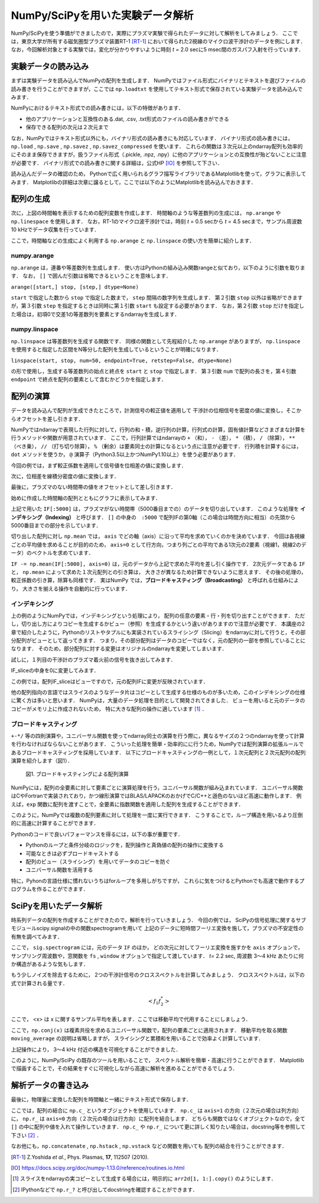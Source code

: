 NumPy/SciPyを用いた実験データ解析
==================================
NumPy/SciPyを使う準備ができましたので，実際にプラズマ実験で得られたデータに対して解析をしてみましょう．
ここでは，東京大学が所有する磁気圏型プラズマ装置RT-1 [RT-1]_ において得られた2視線のマイクロ波干渉計のデータを例にします．
なお，今回解析対象とする実験では，変化が分かりやすいように時刻 *t =* 2.0 secに5 msec間のガスパフ入射を行っています．

実験データの読み込み
^^^^^^^^^^^^^^^^^^^^^^^^^^^^^^^^^^
まずは実験データを読み込んでNumPyの配列を生成します．
NumPyではファイル形式にバイナリとテキストを選びファイルの読み書きを行うことができますが，ここでは ``np.loadtxt`` を使用してテキスト形式で保存されている実験データを読み込んでみます．

.. ipython:: python

    IF = np.loadtxt("data/IF_20170608_74_raw.txt", delimiter=',')

NumPyにおけるテキスト形式での読み書きには，以下の特徴があります．

* 他のアプリケーションと互換性のある.dat, .csv, .txt形式のファイルの読み書きができる
* 保存できる配列の次元は２次元まで

なお，NumPyではテキスト形式以外にも，バイナリ形式の読み書きにも対応しています．
バイナリ形式の読み書きには， ``np.load`` ,  ``np.save`` ,  ``np.savez`` ,  ``np.savez_compressed`` を使います．
これらの関数は３次元以上のndarray配列も効率的にそのまま保存できますが，扱うファイル形式（.pickle, .npz, .npy）に他のアプリケーションとの互換性が殆どないことに注意が必要です．
バイナリ形式での読み書きに関する詳細は，公式HP [IO]_ を参照して下さい．

読み込んだデータの確認のため，
Pythonで広く用いられるグラフ描写ライブラリであるMatplotlibを使って，グラフに表示してみます．
Matplotlibの詳細は次章に譲るとして，ここでは以下のようにMatplotlibを読み込んでおきます．

.. ipython:: python

    import matplotlib.pyplot as plt
    @savefig numpy_scipy_IF.png width=4in
    plt.plot(IF)


配列の生成
^^^^^^^^^^^^^^^^^^^^^^^^^^^^^^^^^^
次に，上図の時間軸を表示するための配列変数を作成します．
時間軸のような等差数列の生成には， ``np.arange`` や ``np.linespace`` を使用します．
なお，RT-1のマイクロ波干渉計では，時刻 *t =* 0.5 secから *t =* 4.5 secまで，サンプル周波数10 kHzでデータ収集を行っています．

.. ipython:: python

    sampling_time = 1.0e-4
    delay = 0.5
    time = np.arange(len(IF)) * sampling_time + delay

ここで，時間軸などの生成によく利用する ``np.arange`` と ``np.linspace`` の使い方を簡単に紹介します．

numpy.arange
------------------------
``np.arange`` は，連番や等差数列を生成します．
使い方はPythonの組み込み関数rangeと似ており，以下のように引数を取ります．
なお， ``[]`` で囲んだ引数は省略できるということを意味します．

``arange([start,] stop, [step,] dtype=None)``

``start`` で指定した数から ``stop`` で指定した数まで， ``step`` 間隔の数字列を生成します．
第２引数 ``stop`` 以外は省略ができますが，第３引数 ``step`` を指定するときは同時に第１引数 ``start`` も設定する必要があります．
なお，第２引数 ``stop`` だけを指定した場合は，初項0で交差1の等差数列を要素とするndarrayを生成します．

numpy.linspace
------------------------
``np.linspace`` は等差数列を生成する関数です．
同様の関数として先程紹介した ``np.arange`` がありますが， ``np.linspace`` を使用すると指定した区間をN等分した配列を生成しているということが明確になります．

``linspace(start, stop, num=50, endpoint=True, retstep=False, dtype=None)``

の形で使用し，生成する等差数列の始点と終点を ``start`` と ``stop`` で指定します．
第３引数 ``num`` で配列の長さを，第４引数 ``endpoint`` で終点を配列の要素として含むかどうかを指定します．

配列の演算
^^^^^^^^^^^^^^^^^^^^^^^^^^^^^^^^^^
データを読み込んで配列が生成できたところで，計測信号の較正値を適用して
干渉計の位相信号を密度の値に変換し，そこからオフセットを差し引きます．

NumPyではndarrayで表現した行列に対して，行列の和・積，逆行列の計算，行列式の計算，固有値計算などさまざまな計算を行うメソッドや関数が用意されています．
ここで，行列計算ではndarrayの ``+`` （和）， ``-`` （差）， ``*`` （積）， ``/`` （除算）， ``**`` （べき乗）， ``//`` （打ち切り除算）， ``%`` （剰余）は要素同士の計算になるという点に注意が必要です．
行列積を計算するには， ``dot`` メソッドを使うか， ``@`` 演算子（Python3.5以上かつNumPy1.10以上）を使う必要があります．

今回の例では，まず較正係数を適用して信号値を位相差の値に変換します．

.. ipython:: python

    a1 = -0.005
    a2 = 0.000
    b1 = 0.135
    b2 = 0.300

    IF[:, 0] = np.arcsin((IF[:, 0]-a1)/b1)*180/np.pi
    IF[:, 1] = np.arcsin((IF[:, 1]-a2)/b2)*180/np.pi

次に，位相差を線積分密度の値に変換します．

.. ipython:: python

    IF = IF*5.58/360

最後に，プラズマのない時間帯の値をオフセットとして差し引きます．

.. ipython:: python

    IF -= np.mean(IF[:5000], axis=0)

始めに作成した時間軸の配列とともにグラフに表示してみます．

.. ipython:: python

    plt.plot(time, IF[:, 0]);
    plt.plot(time, IF[:, 1]);
    plt.xlim(1.0, 3.0);
    plt.ylim(0.0, 2.0);
    plt.xlabel('Time [sec]');
    @savefig numpy_scipy_IF.png width=4in
    plt.ylabel('$\mathbf{n_eL [10^{17}m^{-2}]}$')


上記で用いた ``IF[:5000]`` は，プラズマがない時間帯（5000番目までの）のデータを切り出しています．
このような処理を **インデキシング（Indexing）** と呼びます．
``[]`` の中身の　``:5000`` で配列IFの第0軸（この場合は時間方向に相当）の先頭から5000番目までの部分を示しています．

切り出した配列に対し ``np.mean`` では， ``axis`` でどの軸（axis）に沿って平均を求めていくのかを決めています．
今回は各視線ごとの平均値を求めることが目的のため， ``axis=0`` として行方向，つまり列ごとの平均である1次元の2要素（視線1，視線2のデータ）のベクトルを求めています．

``IF -= np.mean(IF[:5000], axis=0)`` は，元のデータから上記で求めた平均を差し引く操作です．
2次元データである ``IF`` と， ``np.mean`` によって求めた１次元配列との引き算は，
大きさが異なるため計算できないように思えます．
その後の処理の，較正係数の引き算，除算も同様です．
実はNumPy では，**ブロードキャスティング（Broadcasting）** と呼ばれる仕組みにより，
大きさを揃える操作を自動的に行っています．

インデキシング
------------------------

上の例のようにNumPyでは，インデキシングという処理により，
配列の任意の要素・行・列を切り出すことができます．
ただし，切り出し方によりコピーを生成するかビュー（参照）を生成するかという違いがありますので注意が必要です．
本講座の2章で紹介したように，Pythonのリストやタプルにも実装されているスライシング（Slicing）をndarrayに対して行うと，その部分配列がビューとして返ってきます．
つまり，その部分配列はデータのコピーではなく，元の配列の一部を参照していることになります．
そのため，部分配列に対する変更はオリジナルのndarrayを変更してしまいます．

試しに，１列目の干渉計のプラズマ着火前の信号を抜き出してみます．

.. ipython:: python

   IF_slice = IF[:5000, 0]

IF_sliceの中身を0に変更してみます．

.. ipython:: python

    IF_slice[:] = 0
    IF[:5000, 0]

この例では，配列IF_sliceはビューですので，元の配列IFに変更が反映されています．

他の配列指向の言語ではスライスのようなデータ片はコピーとして生成する仕様のものが多いため，このインデキシングの仕様に驚く方は多いと思います．
NumPyは，大量のデータ処理を目的として開発されてきました．
ビューを用いると元のデータのコピーがメモリ上に作成されないため，
特に大きな配列の操作に適しています [#]_ ．


ブロードキャスティング
------------------------

``+-*/`` 等の四則演算や，ユニバーサル関数を使ってndarray同士の演算を行う際に，異なるサイズの２つのndarrayを使って計算を行わなければならないことがあります．
こういった処理を簡単・効率的にに行うため，NumPyでは配列演算の拡張ルールであるブロードキャスティングを採用しています．
以下にブロードキャスティングの一例として，１次元配列と２次元配列の配列演算を紹介します（図1）．

.. ipython:: python

    #1から12までの等差数列を作成し，形状を(4, 3)に変更する
    b = np.arange(1, 13, 1).reshape((4, 3))
    b

    c = np.array([1, 2, 3])
    c.shape  # cの形状(shape)を確認する

    b + c

.. figure:: broadcast2.png
    :alt: Alternate Text
    
    図1. ブロードキャスティングによる配列演算

NumPyには，配列の全要素に対して要素ごとに演算処理を行う，ユニバーサル関数が組み込まれています．
ユニバーサル関数はCやFortranで実装されており，かつ線形演算ではBLAS/LAPACKのおかげでC/C++と遜色のないほど高速に動作します．
例えば，``exp`` 関数に配列を渡すことで，全要素に指数関数を適用した配列を生成することができます．

.. ipython:: python

    np.exp(c)

このように，NumPyでは複数の配列要素に対して処理を一度に実行できます．
こうすることで，ループ構造を用いるより圧倒的に高速に計算することができます．

Pythonのコードで良いパフォーマンスを得るには，以下の事が重要です．

* Pythonのループと条件分岐のロジックを，配列操作と真偽値の配列の操作に変換する
* 可能なときは必ずブロードキャストする
* 配列のビュー（スライシング）を用いてデータのコピーを防ぐ
* ユニバーサル関数を活用する

特に，Pyhonの言語仕様に慣れないうちはforループを多用しがちですが，
これらに気をつけるとPythonでも高速で動作するプログラムを作ることができます．

SciPyを用いたデータ解析
^^^^^^^^^^^^^^^^^^^^^^^^^^^^^^^^^^
時系列データの配列を作成することができたので，解析を行っていきましょう．
今回の例では，
SciPyの信号処理に関するサブモジュールscipy.signalの中の関数spectrogramを用いて
上記のデータに短時間フーリエ変換を施して，プラズマの不安定性の有無を調べてみます．

.. ipython:: python

    import scipy.signal as sig
    f, t, Pxx = sig.spectrogram(IF, axis=0, fs=1/sampling_time, window='hamming', nperseg=128, noverlap=64, mode='complex')
    plt.pcolormesh(t+0.5, f, np.log(np.abs(Pxx[:, 0]) + 1e-15));
    plt.xlim(1.5, 3.0);
    plt.xlabel('Time [sec]');
    plt.ylabel('Frequency [Hz]');
    @savefig numpy_scipy_fft.png width=4in
    plt.clim(-9, -6)

ここで， ``sig.spectrogram`` には，元のデータ ``IF`` のほか，
どの次元に対してフーリエ変換を施すかを ``axis`` オプションで，
サンプリング周波数や，窓関数を ``fs`` , ``window`` オプションで指定して渡しています．
*t=* 2.2 sec, 周波数 3〜4 kHz あたりに何か構造があるような気もします．

もう少しノイズを除去するために，
2つの干渉計信号のクロススペクトルを計算してみましょう．
クロススペクトルは，以下の式で計算される量です．

.. math::
  <f_1 f_2^*>

ここで， <x> は x に関するサンプル平均を表します．ここでは移動平均で代用することにしましょう．

.. ipython:: python

    def moving_average(x, N):
        # Take a moving average along axis=1 with window width N.
        x = np.pad(x, ((0, 0), (N, 0)), mode='constant')
        cumsum = np.cumsum(x, axis=1)
        return (cumsum[:, N:] - cumsum[:, :-N]) / N

    # クロススペクトルを求める
    Pxx_run = moving_average(Pxx[:, 0] * np.conj(Pxx[:, 1]), 8)

    plt.pcolormesh(t+0.5, f, np.log(np.abs(Pxx_run)));
    plt.xlim(1.5, 3.0);
    plt.clim(-19, -15);
    plt.xlabel('Time [sec]');
    @savefig cross_spectrum.png width=4in
    plt.ylabel('Frequency [Hz]')

ここで，``np.conj(x)`` は複素共役を求めるユニバーサル関数で，配列の要素ごとに適用されます．
移動平均を取る関数 ``moving_average`` の説明は省略しますが，
スライシングと累積和を用いることで効率よく計算しています．

上記操作により，
3〜4 kHz 付近の構造を可視化することができました．

このように，NumPy/SciPy の既存のツールを用いることで，
スペクトル解析を簡単・高速に行うことができます．
Matplotlib で描画することで，その結果をすぐに可視化しながら高速に解析を進めることができるでしょう．

解析データの書き込み
^^^^^^^^^^^^^^^^^^^^^^^^^^^^^^^^^^
最後に，物理量に変換した配列を時間軸と一緒にテキスト形式で保存します．

.. ipython:: python

    np.savetxt('time_IF.txt', np.c_[time, IF], delimiter=',')

ここでは，配列の結合に ``np.c_`` というオブジェクトを使用しています．
``np.c_`` は ``axis=1`` の方向（２次元の場合は列方向）に，
``np.r_`` は ``axis=0`` 方向（２次元の場合は行方向）に配列を結合します．
どちらも関数ではなくオブジェクトなので，全て ``[]`` の中に配列や値を入れて操作していきます．
``np.c_`` や ``np.r_`` について更に詳しく知りたい場合は，docstring等を参照して下さい [#]_ ．

なお他にも，``np.concatenate`` ,  ``np.hstack`` ,  ``np.vstack`` などの関数を用いても
配列の結合を行うことができます．


.. [RT-1] Z.Yoshida *et al.*, Phys. Plasmas, **17**, 112507 (2010).
.. [IO] https://docs.scipy.org/doc/numpy-1.13.0/reference/routines.io.html
.. [#] スライスをndarrayの実コピーとして生成する場合には，明示的に ``arr2d[1, 1:].copy()`` のようにします．
.. [#] IPythonなどで ``np.r_?`` と呼び出してdocstringを確認することができます．
